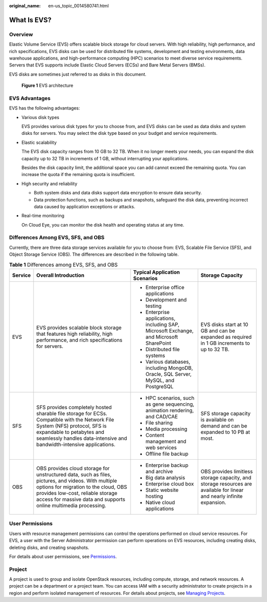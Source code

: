 :original_name: en-us_topic_0014580741.html

.. _en-us_topic_0014580741:

What Is EVS?
============

Overview
--------

Elastic Volume Service (EVS) offers scalable block storage for cloud servers. With high reliability, high performance, and rich specifications, EVS disks can be used for distributed file systems, development and testing environments, data warehouse applications, and high-performance computing (HPC) scenarios to meet diverse service requirements. Servers that EVS supports include Elastic Cloud Servers (ECSs) and Bare Metal Servers (BMSs).

EVS disks are sometimes just referred to as disks in this document.

.. _en-us_topic_0014580741__fig1392425915011:

.. figure:: /_static/images/en-us_image_0205523160.png
   :alt: **Figure 1** EVS architecture


   **Figure 1** EVS architecture

EVS Advantages
--------------

EVS has the following advantages:

-  Various disk types

   EVS provides various disk types for you to choose from, and EVS disks can be used as data disks and system disks for servers. You may select the disk type based on your budget and service requirements.

-  Elastic scalability

   The EVS disk capacity ranges from 10 GB to 32 TB. When it no longer meets your needs, you can expand the disk capacity up to 32 TB in increments of 1 GB, without interrupting your applications.

   Besides the disk capacity limit, the additional space you can add cannot exceed the remaining quota. You can increase the quota if the remaining quota is insufficient.

-  High security and reliability

   -  Both system disks and data disks support data encryption to ensure data security.
   -  Data protection functions, such as backups and snapshots, safeguard the disk data, preventing incorrect data caused by application exceptions or attacks.

-  Real-time monitoring

   On Cloud Eye, you can monitor the disk health and operating status at any time.

Differences Among EVS, SFS, and OBS
-----------------------------------

Currently, there are three data storage services available for you to choose from: EVS, Scalable File Service (SFS), and Object Storage Service (OBS). The differences are described in the following table.

.. table:: **Table 1** Differences among EVS, SFS, and OBS

   +-----------------+-----------------------------------------------------------------------------------------------------------------------------------------------------------------------------------------------------------------------------------------------------+-----------------------------------------------------------------------------------------+------------------------------------------------------------------------------------------------------------------------+
   | Service         | Overall Introduction                                                                                                                                                                                                                                | Typical Application Scenarios                                                           | Storage Capacity                                                                                                       |
   +=================+=====================================================================================================================================================================================================================================================+=========================================================================================+========================================================================================================================+
   | EVS             | EVS provides scalable block storage that features high reliability, high performance, and rich specifications for servers.                                                                                                                          | -  Enterprise office applications                                                       | EVS disks start at 10 GB and can be expanded as required in 1 GB increments to up to 32 TB.                            |
   |                 |                                                                                                                                                                                                                                                     | -  Development and testing                                                              |                                                                                                                        |
   |                 |                                                                                                                                                                                                                                                     | -  Enterprise applications, including SAP, Microsoft Exchange, and Microsoft SharePoint |                                                                                                                        |
   |                 |                                                                                                                                                                                                                                                     | -  Distributed file systems                                                             |                                                                                                                        |
   |                 |                                                                                                                                                                                                                                                     | -  Various databases, including MongoDB, Oracle, SQL Server, MySQL, and PostgreSQL      |                                                                                                                        |
   +-----------------+-----------------------------------------------------------------------------------------------------------------------------------------------------------------------------------------------------------------------------------------------------+-----------------------------------------------------------------------------------------+------------------------------------------------------------------------------------------------------------------------+
   | SFS             | SFS provides completely hosted sharable file storage for ECSs. Compatible with the Network File System (NFS) protocol, SFS is expandable to petabytes and seamlessly handles data-intensive and bandwidth-intensive applications.                   | -  HPC scenarios, such as gene sequencing, animation rendering, and CAD/CAE             | SFS storage capacity is available on demand and can be expanded to 10 PB at most.                                      |
   |                 |                                                                                                                                                                                                                                                     | -  File sharing                                                                         |                                                                                                                        |
   |                 |                                                                                                                                                                                                                                                     | -  Media processing                                                                     |                                                                                                                        |
   |                 |                                                                                                                                                                                                                                                     | -  Content management and web services                                                  |                                                                                                                        |
   |                 |                                                                                                                                                                                                                                                     | -  Offline file backup                                                                  |                                                                                                                        |
   +-----------------+-----------------------------------------------------------------------------------------------------------------------------------------------------------------------------------------------------------------------------------------------------+-----------------------------------------------------------------------------------------+------------------------------------------------------------------------------------------------------------------------+
   | OBS             | OBS provides cloud storage for unstructured data, such as files, pictures, and videos. With multiple options for migration to the cloud, OBS provides low-cost, reliable storage access for massive data and supports online multimedia processing. | -  Enterprise backup and archive                                                        | OBS provides limitless storage capacity, and storage resources are available for linear and nearly infinite expansion. |
   |                 |                                                                                                                                                                                                                                                     | -  Big data analysis                                                                    |                                                                                                                        |
   |                 |                                                                                                                                                                                                                                                     | -  Enterprise cloud box                                                                 |                                                                                                                        |
   |                 |                                                                                                                                                                                                                                                     | -  Static website hosting                                                               |                                                                                                                        |
   |                 |                                                                                                                                                                                                                                                     | -  Native cloud applications                                                            |                                                                                                                        |
   +-----------------+-----------------------------------------------------------------------------------------------------------------------------------------------------------------------------------------------------------------------------------------------------+-----------------------------------------------------------------------------------------+------------------------------------------------------------------------------------------------------------------------+

User Permissions
----------------

Users with resource management permissions can control the operations performed on cloud service resources. For EVS, a user with the Server Administrator permission can perform operations on EVS resources, including creating disks, deleting disks, and creating snapshots.

For details about user permissions, see `Permissions <https://docs.otc.t-systems.com/en-us/permissions/index.html>`__.

Project
-------

A project is used to group and isolate OpenStack resources, including compute, storage, and network resources. A project can be a department or a project team. You can access IAM with a security administrator to create projects in a region and perform isolated management of resources. For details about projects, see `Managing Projects <https://docs.otc.t-systems.com/en-us/usermanual/iam/en-us_topic_0066738518.html>`__.
